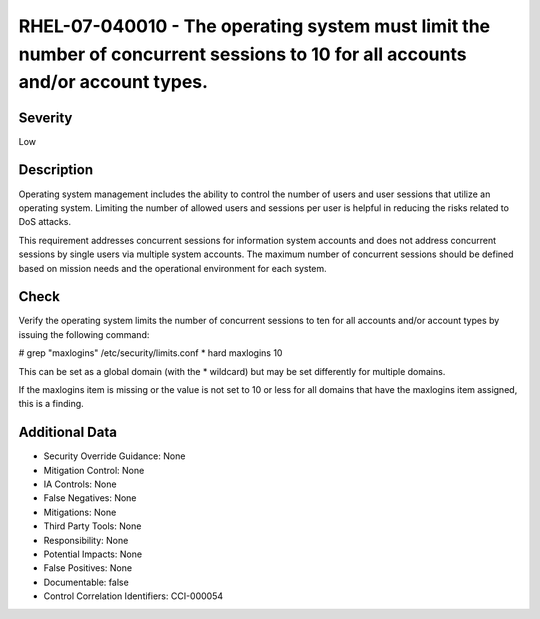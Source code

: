 
RHEL-07-040010 - The operating system must limit the number of concurrent sessions to 10 for all accounts and/or account types.
-------------------------------------------------------------------------------------------------------------------------------

Severity
~~~~~~~~

Low

Description
~~~~~~~~~~~

Operating system management includes the ability to control the number of users and user sessions that utilize an operating system. Limiting the number of allowed users and sessions per user is helpful in reducing the risks related to DoS attacks.

This requirement addresses concurrent sessions for information system accounts and does not address concurrent sessions by single users via multiple system accounts. The maximum number of concurrent sessions should be defined based on mission needs and the operational environment for each system.

Check
~~~~~

Verify the operating system limits the number of concurrent sessions to ten for all accounts and/or account types by issuing the following command:

# grep "maxlogins" /etc/security/limits.conf
* hard maxlogins 10

This can be set as a global domain (with the * wildcard) but may be set differently for multiple domains.

If the maxlogins item is missing or the value is not set to 10 or less for all domains that have the maxlogins item assigned, this is a finding.

Additional Data
~~~~~~~~~~~~~~~


* Security Override Guidance: None

* Mitigation Control: None

* IA Controls: None

* False Negatives: None

* Mitigations: None

* Third Party Tools: None

* Responsibility: None

* Potential Impacts: None

* False Positives: None

* Documentable: false

* Control Correlation Identifiers: CCI-000054